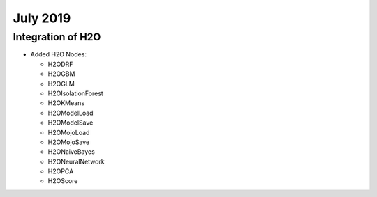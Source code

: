 July 2019
=========

Integration of H2O
------------------

- Added H2O Nodes:

  - H2ODRF
  - H2OGBM
  - H2OGLM
  - H2OIsolationForest
  - H2OKMeans
  - H2OModelLoad
  - H2OModelSave
  - H2OMojoLoad
  - H2OMojoSave
  - H2ONaiveBayes
  - H2ONeuralNetwork
  - H2OPCA
  - H2OScore

